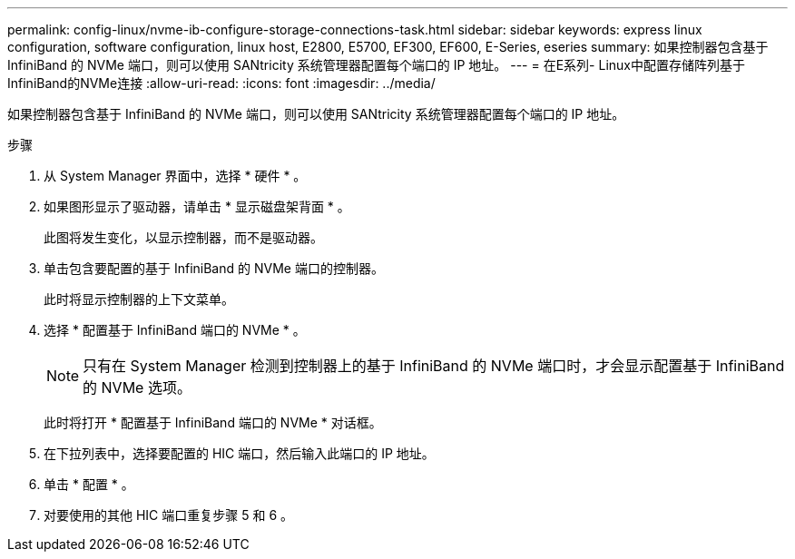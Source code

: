 ---
permalink: config-linux/nvme-ib-configure-storage-connections-task.html 
sidebar: sidebar 
keywords: express linux configuration, software configuration, linux host, E2800, E5700, EF300, EF600, E-Series, eseries 
summary: 如果控制器包含基于 InfiniBand 的 NVMe 端口，则可以使用 SANtricity 系统管理器配置每个端口的 IP 地址。 
---
= 在E系列- Linux中配置存储阵列基于InfiniBand的NVMe连接
:allow-uri-read: 
:icons: font
:imagesdir: ../media/


[role="lead"]
如果控制器包含基于 InfiniBand 的 NVMe 端口，则可以使用 SANtricity 系统管理器配置每个端口的 IP 地址。

.步骤
. 从 System Manager 界面中，选择 * 硬件 * 。
. 如果图形显示了驱动器，请单击 * 显示磁盘架背面 * 。
+
此图将发生变化，以显示控制器，而不是驱动器。

. 单击包含要配置的基于 InfiniBand 的 NVMe 端口的控制器。
+
此时将显示控制器的上下文菜单。

. 选择 * 配置基于 InfiniBand 端口的 NVMe * 。
+

NOTE: 只有在 System Manager 检测到控制器上的基于 InfiniBand 的 NVMe 端口时，才会显示配置基于 InfiniBand 的 NVMe 选项。

+
此时将打开 * 配置基于 InfiniBand 端口的 NVMe * 对话框。

. 在下拉列表中，选择要配置的 HIC 端口，然后输入此端口的 IP 地址。
. 单击 * 配置 * 。
. 对要使用的其他 HIC 端口重复步骤 5 和 6 。

